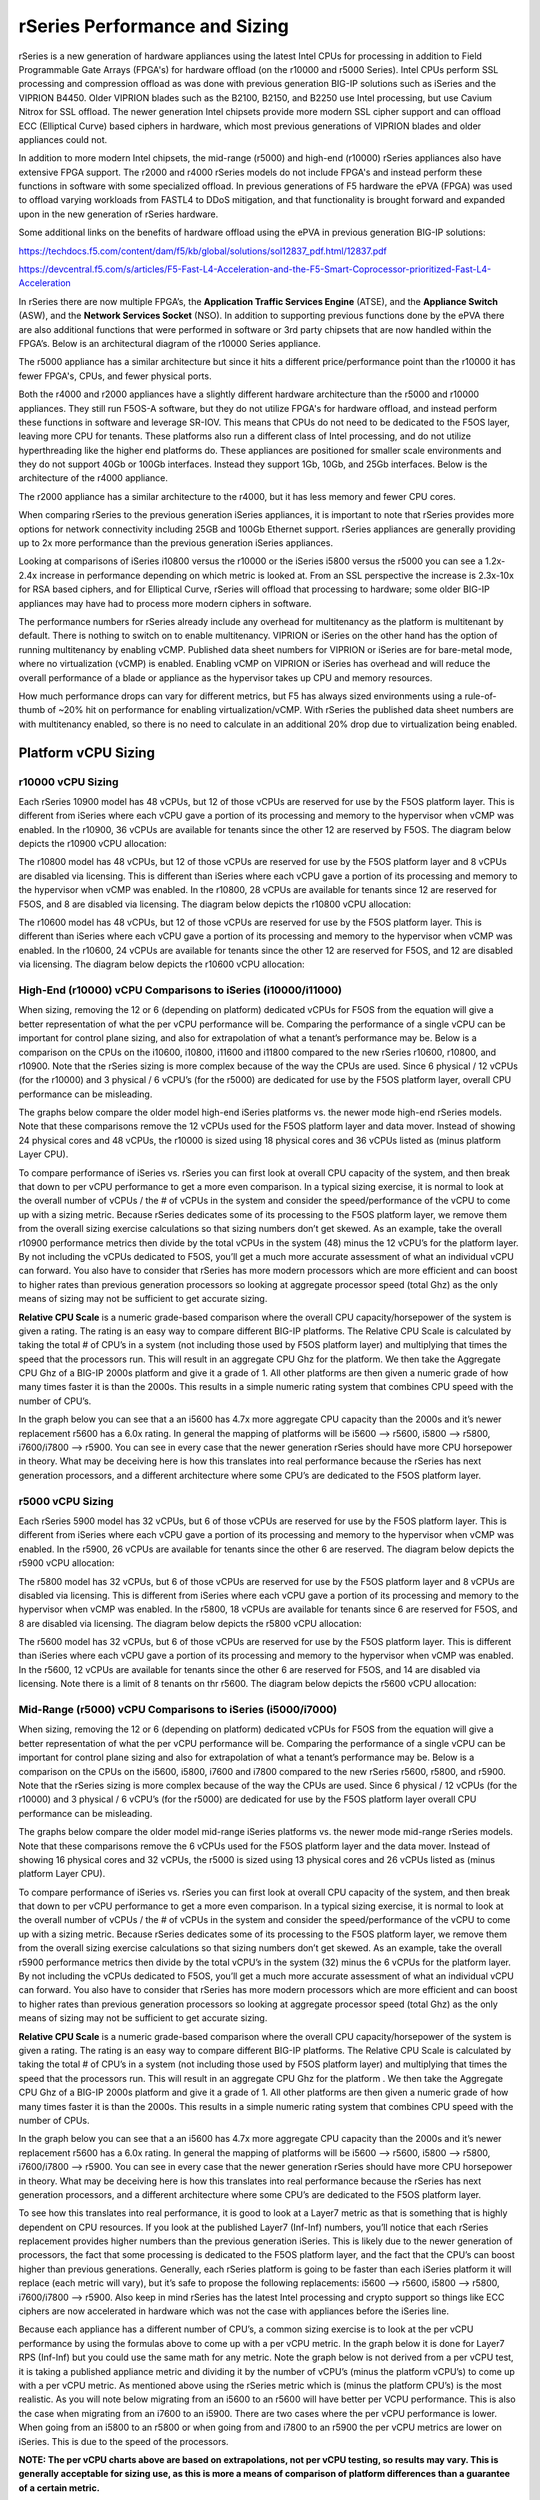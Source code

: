 ==============================
rSeries Performance and Sizing
==============================


rSeries is a new generation of hardware appliances using the latest Intel CPUs for processing in addition to Field Programmable Gate Arrays (FPGA's) for hardware offload (on the r10000 and r5000 Series). Intel CPUs perform SSL processing and compression offload as was done with previous generation BIG-IP solutions such as iSeries and the VIPRION B4450. Older VIPRION blades such as the B2100, B2150, and B2250 use Intel processing, but use Cavium Nitrox for SSL offload. The newer generation Intel chipsets provide more modern SSL cipher support and can offload ECC (Elliptical Curve) based ciphers in hardware, which most previous generations of VIPRION blades and older appliances could not.

In addition to more modern Intel chipsets, the mid-range (r5000) and high-end (r10000) rSeries appliances also have extensive FPGA support. The r2000 and r4000 rSeries models do not include FPGA's and instead perform these functions in software with some specialized offload. In previous generations of F5 hardware the ePVA (FPGA) was used to offload varying workloads from FASTL4 to DDoS mitigation, and that functionality is brought forward and expanded upon in the new generation of rSeries hardware. 

Some additional links on the benefits of hardware offload using the ePVA in previous generation BIG-IP solutions:

https://techdocs.f5.com/content/dam/f5/kb/global/solutions/sol12837_pdf.html/12837.pdf

https://devcentral.f5.com/s/articles/F5-Fast-L4-Acceleration-and-the-F5-Smart-Coprocessor-prioritized-Fast-L4-Acceleration

In rSeries there are now multiple FPGA’s, the **Application Traffic Services Engine** (ATSE), and the **Appliance Switch** (ASW), and the **Network Services Socket** (NSO). In addition to supporting previous functions done by the ePVA there are also additional functions that were performed in software or 3rd party chipsets that are now handled within the FPGA’s. Below is an architectural diagram of the r10000 Series appliance. 

.. image:: images/rseries_performance_and_sizing/image1.png
  :align: center
  :scale: 40%

The r5000 appliance has a similar architecture but since it hits a different price/performance point than the r10000 it has fewer FPGA's, CPUs, and fewer physical ports.

.. image:: images/rseries_performance_and_sizing/image2.png
  :align: center
  :scale: 40%

Both the r4000 and r2000 appliances have a slightly different hardware architecture than the r5000 and r10000 appliances. They still run F5OS-A software, but they do not utilize FPGA's for hardware offload, and instead perform these functions in software and leverage SR-IOV. This means that CPUs do not need to be dedicated to the F5OS layer, leaving more CPU for tenants. These platforms also run a different class of Intel processing, and do not utilize hyperthreading like the higher end platforms do. These appliances are positioned for smaller scale environments and they do not support 40Gb or 100Gb interfaces. Instead they support 1Gb, 10Gb, and 25Gb interfaces. Below is the architecture of the r4000 appliance.

.. image:: images/rseries_performance_and_sizing/image3.png
  :align: center
  :scale: 40%

The r2000 appliance has a similar architecture to the r4000, but it has less memory and fewer CPU cores.

.. image:: images/rseries_performance_and_sizing/image4.png
  :align: center
  :scale: 40%  

When comparing rSeries to the previous generation iSeries appliances, it is important to note that rSeries provides more options for network connectivity including 25GB and 100Gb Ethernet support. rSeries appliances are generally providing up to 2x more performance than the previous generation iSeries appliances.

Looking at comparisons of iSeries i10800 versus the r10000 or the iSeries i5800 versus the r5000 you can see a 1.2x-2.4x increase in performance depending on which metric is looked at. From an SSL perspective the increase is 2.3x-10x for RSA based ciphers, and for Elliptical Curve, rSeries will offload that processing to hardware; some older BIG-IP appliances may have had to process more modern ciphers in software.

.. image:: images/rseries_performance_and_sizing/image5.png
  :align: center
  :scale: 40%

The performance numbers for rSeries already include any overhead for multitenancy as the platform is multitenant by default. There is nothing to switch on to enable multitenancy. VIPRION or iSeries on the other hand has the option of running multitenancy by enabling vCMP. Published data sheet numbers for VIPRION or iSeries are for bare-metal mode, where no virtualization (vCMP) is enabled. Enabling vCMP on VIPRION or iSeries has overhead and will reduce the overall performance of a blade or appliance as the hypervisor takes up CPU and memory resources.

How much performance drops can vary for different metrics, but F5 has always sized environments using a rule-of-thumb of ~20% hit on performance for enabling virtualization/vCMP. With rSeries the published data sheet numbers are with multitenancy enabled, so there is no need to calculate in an additional 20% drop due to virtualization being enabled.  

Platform vCPU Sizing
====================

r10000 vCPU Sizing
------------------

Each rSeries 10900 model has 48 vCPUs, but 12 of those vCPUs are reserved for use by the F5OS platform layer. This is different from iSeries where each vCPU gave a portion of its processing and memory to the hypervisor when vCMP was enabled. In the r10900, 36 vCPUs are available for tenants since the other 12 are reserved by F5OS. The diagram below depicts the r10900 vCPU allocation: 

.. image:: images/rseries_performance_and_sizing/image10.png
  :align: center
  :scale: 30%

The r10800 model has 48 vCPUs, but 12 of those vCPUs are reserved for use by the F5OS platform layer and 8 vCPUs are disabled via licensing. This is different than iSeries where each vCPU gave a portion of its processing and memory to the hypervisor when vCMP was enabled. In the r10800, 28 vCPUs are available for tenants since 12 are reserved for F5OS, and 8 are disabled via licensing. The diagram below depicts the r10800 vCPU allocation: 

.. image:: images/rseries_performance_and_sizing/image11.png
  :align: center
  :scale: 60%


The r10600 model has 48 vCPUs, but 12 of those vCPUs are reserved for use by the F5OS platform layer. This is different than iSeries where each vCPU gave a portion of its processing and memory to the hypervisor when vCMP was enabled. In the r10600, 24 vCPUs are available for tenants since the other 12 are reserved for F5OS, and 12 are disabled via licensing. The diagram below depicts the r10600 vCPU allocation: 

.. image:: images/rseries_performance_and_sizing/image12.png
  :align: center
  :scale: 30%


High-End (r10000) vCPU Comparisons to iSeries (i10000/i11000)
-------------------------------------------------------------

When sizing, removing the 12 or 6 (depending on platform) dedicated vCPUs for F5OS from the equation will give a better representation of what the per vCPU performance will be. Comparing the performance of a single vCPU can be important for control plane sizing, and also for extrapolation of what a tenant’s performance may be. Below is a comparison on the CPUs on the i10600, i10800, i11600 and i11800 compared to the new rSeries r10600, r10800, and r10900. Note that the rSeries sizing is more complex because of the way the CPUs are used. Since 6 physical / 12 vCPUs (for the r10000) and 3 physical / 6 vCPU’s (for the r5000) are dedicated for use by the F5OS platform layer, overall CPU performance can be misleading.

The graphs below compare the older model high-end iSeries platforms vs. the newer mode high-end rSeries models. Note that these comparisons remove the 12 vCPUs used for the F5OS platform layer and data mover. Instead of showing 24 physical cores and 48 vCPUs, the r10000 is sized using 18 physical cores and 36 vCPUs listed as (minus platform Layer CPU).

.. image:: images/rseries_performance_and_sizing/image12a.png
  :align: center
  :scale: 70%

To compare performance of iSeries vs. rSeries you can first look at overall CPU capacity of the system, and then break that down to per vCPU performance to get a more even comparison. In a typical sizing exercise, it is normal to look at the overall number of vCPUs / the # of vCPUs in the system and consider the speed/performance of the vCPU to come up with a sizing metric. Because rSeries dedicates some of its processing to the F5OS platform layer, we remove them from the overall sizing exercise calculations so that sizing numbers don’t get skewed. As an example, take the overall r10900 performance metrics then divide by the total vCPUs in the system (48) minus the 12 vCPU’s for the platform layer. By not including the vCPUs dedicated to F5OS, you’ll get a much more accurate assessment of what an individual vCPU can forward. You also have to consider that rSeries has more modern processors which are more efficient and can boost to higher rates than previous generation processors so looking at aggregate processor speed (total Ghz) as the only means of sizing may not be sufficient to get accurate sizing.

**Relative CPU Scale** is a numeric grade-based comparison where the overall CPU capacity/horsepower of the system is given a rating. The rating is an easy way to compare different BIG-IP platforms. The Relative CPU Scale is calculated by taking the total # of CPU’s in a system (not including those used by F5OS platform layer) and multiplying that times the speed that the processors run. This will result in an aggregate CPU Ghz for the platform. We then take the Aggregate CPU Ghz of a BIG-IP 2000s platform and give it a grade of 1. All other platforms are then given a numeric grade of how many times faster it is than the 2000s. This results in a simple numeric rating system that combines CPU speed with the number of CPU’s.

In the graph below you can see that a an i5600 has 4.7x more aggregate CPU capacity than the 2000s and it’s newer replacement r5600 has a 6.0x rating. In general the mapping of platforms will be i5600 –> r5600, i5800 –> r5800, i7600/i7800 –> r5900. You can see in every case that the newer generation rSeries should have more CPU horsepower in theory. What may be deceiving here is how this translates into real performance because the rSeries has next generation processors, and a different architecture where some CPU’s are dedicated to the F5OS platform layer.


r5000 vCPU Sizing
------------------

Each rSeries 5900 model has 32 vCPUs, but 6 of those vCPUs are reserved for use by the F5OS platform layer. This is different from iSeries where each vCPU gave a portion of its processing and memory to the hypervisor when vCMP was enabled. In the r5900, 26 vCPUs are available for tenants since the other 6 are reserved. The diagram below depicts the r5900 vCPU allocation: 

.. image:: images/rseries_performance_and_sizing/image13.png
  :align: center
  :scale: 70%

The r5800 model has 32 vCPUs, but 6 of those vCPUs are reserved for use by the F5OS platform layer and 8 vCPUs are disabled via licensing. This is different from iSeries where each vCPU gave a portion of its processing and memory to the hypervisor when vCMP was enabled. In the r5800, 18 vCPUs are available for tenants since 6 are reserved for F5OS, and 8 are disabled via licensing. The diagram below depicts the r5800 vCPU allocation: 

.. image:: images/rseries_performance_and_sizing/image14.png
  :align: center
  :scale: 70%

The r5600 model has 32 vCPUs, but 6 of those vCPUs are reserved for use by the F5OS platform layer. This is different than iSeries where each vCPU gave a portion of its processing and memory to the hypervisor when vCMP was enabled. In the r5600, 12 vCPUs are available for tenants since the other 6 are reserved for F5OS, and 14 are disabled via licensing. Note there is a limit of 8 tenants on thr r5600. The diagram below depicts the r5600 vCPU allocation: 

.. image:: images/rseries_performance_and_sizing/image15.png
  :align: center
  :scale: 90%


Mid-Range (r5000) vCPU Comparisons to iSeries (i5000/i7000)
-----------------------------------------------------------

When sizing, removing the 12 or 6 (depending on platform) dedicated vCPUs for F5OS from the equation will give a better representation of what the per vCPU performance will be. Comparing the performance of a single vCPU can be important for control plane sizing and also for extrapolation of what a tenant’s performance may be. Below is a comparison on the CPUs on the i5600, i5800, i7600 and i7800 compared to the new rSeries r5600, r5800, and r5900. Note that the rSeries sizing is more complex because of the way the CPUs are used. Since 6 physical / 12 vCPUs (for the r10000) and 3 physical / 6 vCPU’s (for the r5000) are dedicated for use by the F5OS platform layer overall CPU performance can be misleading.

The graphs below compare the older model mid-range iSeries platforms vs. the newer mode mid-range rSeries models. Note that these comparisons remove the 6 vCPUs used for the F5OS platform layer and the data mover. Instead of showing 16 physical cores and 32 vCPUs, the r5000 is sized using 13 physical cores and 26 vCPUs listed as (minus platform Layer CPU).

.. image:: images/rseries_performance_and_sizing/image15a.png
  :align: center
  :scale: 90%

To compare performance of iSeries vs. rSeries you can first look at overall CPU capacity of the system, and then break that down to per vCPU performance to get a more even comparison. In a typical sizing exercise, it is normal to look at the overall number of vCPUs / the # of vCPUs in the system and consider the speed/performance of the vCPU to come up with a sizing metric. Because rSeries dedicates some of its processing to the F5OS platform layer, we remove them from the overall sizing exercise calculations so that sizing numbers don’t get skewed. As an example, take the overall r5900 performance metrics then divide by the total vCPU’s in the system (32) minus the 6 vCPUs for the platform layer. By not including the vCPUs dedicated to F5OS, you’ll get a much more accurate assessment of what an individual vCPU can forward. You also have to consider that rSeries has more modern processors which are more efficient and can boost to higher rates than previous generation processors so looking at aggregate processor speed (total Ghz) as the only means of sizing may not be sufficient to get accurate sizing.

**Relative CPU Scale** is a numeric grade-based comparison where the overall CPU capacity/horsepower of the system is given a rating. The rating is an easy way to compare different BIG-IP platforms. The Relative CPU Scale is calculated by taking the total # of CPU’s in a system (not including those used by F5OS platform layer) and multiplying that times the speed that the processors run. This will result in an aggregate CPU Ghz for the platform . We then take the Aggregate CPU Ghz of a BIG-IP 2000s platform and give it a grade of 1. All other platforms are then given a numeric grade of how many times faster it is than the 2000s. This results in a simple numeric rating system that combines CPU speed with the number of CPUs.

In the graph below you can see that a an i5600 has 4.7x more aggregate CPU capacity than the 2000s and it’s newer replacement r5600 has a 6.0x rating. In general the mapping of platforms will be i5600 –> r5600, i5800 –> r5800, i7600/i7800 –> r5900. You can see in every case that the newer generation rSeries should have more CPU horsepower in theory. What may be deceiving here is how this translates into real performance because the rSeries has next generation processors, and a different architecture where some CPU’s are dedicated to the F5OS platform layer.

.. image:: images/rseries_performance_and_sizing/image15b.png
  :align: center
  :scale: 90%

To see how this translates into real performance, it is good to look at a Layer7 metric as that is something that is highly dependent on CPU resources. If you look at the published Layer7 (Inf-Inf) numbers, you’ll notice that each rSeries replacement provides higher numbers than the previous generation iSeries. This is likely due to the newer generation of processors, the fact that some processing is dedicated to the F5OS platform layer, and the fact that the CPU’s can boost higher than previous generations. Generally, each rSeries platform is going to be faster than each iSeries platform it will replace (each metric will vary), but it’s safe to propose the following replacements: i5600 –> r5600, i5800 –> r5800, i7600/i7800 –> r5900. Also keep in mind rSeries has the latest Intel processing and crypto support so things like ECC ciphers are now accelerated in hardware which was not the case with appliances before the iSeries line.

.. image:: images/rseries_performance_and_sizing/image15c.png
  :align: center
  :scale: 90%

Because each appliance has a different number of CPU’s, a common sizing exercise is to look at the per vCPU performance by using the formulas above to come up with a per vCPU metric. In the graph below it is done for Layer7 RPS (Inf-Inf) but you could use the same math for any metric. Note the graph below is not derived from a per vCPU test, it is taking a published appliance metric and dividing it by the number of vCPU’s (minus the platform vCPU’s) to come up with a per vCPU metric. As mentioned above using the rSeries metric which is (minus the platform CPU’s) is the most realistic. As you will note below migrating from an i5600 to an r5600 will have better per VCPU performance. This is also the case when migrating from an i7600 to an i5900. There are two cases where the per vCPU performance is lower. When going from an i5800 to an r5800 or when going from and i7800 to an r5900 the per vCPU metrics are lower on iSeries. This is due to the speed of the processors.

.. image:: images/rseries_performance_and_sizing/image15d.png
  :align: center
  :scale: 90%

**NOTE: The per vCPU charts above are based on extrapolations, not per vCPU testing, so results may vary. This is generally acceptable for sizing use, as this is more a means of comparison of platform differences than a guarantee of a certain metric.**

Also consider that these extrapolations for the iSeries appliances are for bare metal configuration with no vCMP enabled. When extrapolating what the performance would be with vCMP enabled on a per vCPU basis the numbers for iSeries appliances would have 20% subtracted from them. rSeries on the other hand is multitenant by default, so there is no need to subtract 20% for virtualization overhead. The rSeries numbers are inclusive of multitenancy already. If the graph above is adjusted for a vCMP comparison on iSeries then it will close the gap on some of these metrics:

.. image:: images/rseries_performance_and_sizing/image15e.png
  :align: center
  :scale: 90%

In the cases where there are gaps/decreases when migrating to the rSeries as the number of vCPU's in a tenant grows the gap will widen as seen in the chart below (this is not normalized for vCMP overhead). This will require more focus on tenant sizing when moving to rSeries for these specific scenarios. As an example if you wanted to migrate an i5800 appliance into a tenant on an rSeries 5800 appliance you may assume that since the i5800 has 8 vCPU's that you can just migrate it into a 8 vCPU tenant. While this may be possible depending on how utilized the i5800 is, it is better to be conservative in sizing an allocate more vCPU's on the r5900 to bring the performance inline with what an i5800 can support for performance. In the example below to match the i5800 data sheet performance of 1.8M Layer7 RPS, you would need to allocate and additional 2 vCPU's to that tenant. The good news is that the r5900 supports up to 18 vCPU's for tenants so more vCPU's can be allocated if needed. The numbers below are an extrapolation  and not based on real world environments, so results may vary.

.. image:: images/rseries_performance_and_sizing/image15f.png
  :align: center
  :scale: 90%

In the cases where there are gaps/decreases when migrating to the rSeries as the number of vCPU's in a tenant grows the gap will widen as seen in the chart below (this is not normalized for vCMP overhead). This will require more focus on tenant sizing when moving to rSeries for these specific scenarios. As an example if you wanted to migrate an i7800 appliance into a tenant on an rSeries 5900 appliance you may assume that since the i7800 has 12 vCPU's that you can just migrate it into a 12 vCPU tenant. While this may be possible depending on how utilized the i7800 is, it is better to be conservative in sizing an allocate more vCPU's on the r5900 to bring the performance inline with what an i7800 can support for performance. In the example below to match the i7800 data sheet performance of 3M Layer7 RPS, you would need to allocate and additional 6/8 vCPU's to that tenant. The good news is that the r5900 supports up to 26 vCPU's for tenants so more vCPU's can be allocated if needed. The numbers below are an extrapolation  and not based on real world environments, so results may vary.

.. image:: images/rseries_performance_and_sizing/image15g.png
  :align: center
  :scale: 90%

.. image:: images/rseries_performance_and_sizing/image15h.png
  :align: center
  :scale: 90%  

r4000 vCPU Sizing
------------------

Each rSeries 4800 model has 16 CPUs (The 4000 platform does not utilize hyperhreading/vCPUs). No CPUs are dedicated to the F5OS platform layer which is different from the mid-range and high-end rSeries appliances. In the r4800 16 CPUs are available to be assigned to tenants. The diagram below depicts the r4800 CPU allocation: 

.. image:: images/rseries_performance_and_sizing/image16.png
  :align: center
  :scale: 90%

The r4600 model has 16 CPUs (The 4000 platform does not utilize hyperhreading/vCPUs). No CPUs are dedicated to the F5OS platform layer which is different from the mid-range and high-end rSeries appliances. In the r4600 12 CPUs are available to be assigned to tenants and 4 are disabled via licensing. The diagram below depicts the r4600 vCPU allocation: 

.. image:: images/rseries_performance_and_sizing/image17.png
  :align: center
  :scale: 90%


r2000 vCPU Sizing
------------------

Each rSeries 2800 model has 8 CPUs (The 2000 platform does not utilize hyperhreading/vCPUs). No CPUs are dedicated to the F5OS platform layer which is different from the mid-range and high-end rSeries appliances. In the r2800 8 CPUs are available to be assigned to tenants (and only one tenant is supported). The diagram below depicts the r2800 CPU allocation: 

.. image:: images/rseries_performance_and_sizing/image18.png
  :align: center
  :scale: 70%

The r2600 model has 8 CPUs (The 2000 platform does not utilize hyperhreading/vCPUs). No CPUs are dedicated to the F5OS platform layer which is different from the mid-range and high-end rSeries appliances. In the r2600 4 CPUs are available to be assigned to tenants and 4 are disabled via licensing. The diagram below depicts the r2600 vCPU allocation: 

.. image:: images/rseries_performance_and_sizing/image19.png
  :align: center
  :scale: 70%

Low-End (r2000/r4000) vCPU Comparisons to iSeries (i2000/i4000) CPU
-------------------------------------------------------------------

When sizing the r2000/r4000 it is important to recognize the F5OS architecture is different than the mid-range and high end rSeries appliances (r5000/r10000). In those appliances, removing the 12 or 6 (depending on platform) dedicated vCPUs for F5OS from the equation will give a better representation of what the per vCPU performance will be. For the r2000/r4000 there are no dedicated CPUs for F5OS, and instead F5OS will run on the existing CPUs that are also used for tenancy. This is similar to how vCMP worked on iSeries where each CPU contributes some of its resources to the platform layer.  Even in the rx600 models; where some CPUs are disabled due to the pay-as-you-grow licensing, F5OS will only run on the CPUs that are enabled. As an example, the r4600 has 16 CPUs, but four of them are "disabled", meaning they can't be used for tenants. F5OS will run on those same twelve CPUs that are used for tenants, and will not run on the disabled CPUs.  

Comparing the performance of a single vCPU can be important for control plane sizing and also for extrapolation of what a tenant’s performance may be. In the r2000/r4000 a different class of Intel processor is being used, and it does not leverage hyperthreading. Since all previous sizing for iSeries/VIPRION refers to vCPU's (hyperthreaded on a CPU core), we need to adjust the sizing for the r2000/r4000 platforms where we will treat each CPU core on the r2000/r4000 as a vCPU on iSeries to be consistent. In the charts below the CPU core count and vCPU count are equal, this is different than the mid-range (r5000) and high-end (r10000) rSeries where each physical CPU core has two hyperthreads and is counted as two vCPUs. 

Below is a comparison on the CPUs on the i2600, i2800, i4600 and i4800 compared to the new rSeries r2600, r2800, r4600 and r4800. The graphs below compare the older model low-end iSeries platforms vs. the newer model low-end rSeries models. All the sizing will focus on the per vCPU numbers, and as outlined above for rSeries r2000/r4000, each physical CPU core is being treated as one hyperthread or vCPU even though it is a full CPU core. This will allow for more equal comparisons to the iSeries i2000/i4000 platforms, which have 2 hyperthreads or VCPUs per CPU core. 

.. image:: images/rseries_performance_and_sizing/image19a.png
  :align: center
  :scale: 70%

Based on the vCPU chart above the i2600 and r2600 are treated as though they have the same number of vCPUs (4) . The i2800 has half the number of vCPUs (4) as the r2800 (8). The i4600 and r4600 are treated as though they have the same number of vCPUs (8). The i2800 has half the number of vCPUs (8) as the r2800 (16).

To compare performance of iSeries vs. rSeries, you can first look at overall CPU capacity of the system, and then break that down to per vCPU performance to get a more realistic comparison. In a typical sizing exercise, it is normal to look at the overall number of vCPUs / the total # of vCPUs in the system, and consider the speed/performance of the vCPU to come up with a sizing metric.  You also have to consider that rSeries has more modern processors which are more efficient and may boost to higher rates than previous generation processors, so looking at aggregate processor speed (total Ghz) as the only means of sizing may not be sufficient to get accurate sizing.

**Relative CPU Scale** is a numeric grade-based comparison where the overall CPU capacity/horsepower of the system is given a rating. The rating is an easy way to compare different BIG-IP platforms. The Relative CPU Scale is calculated by taking the total # of CPUs in a system and multiplying that times the speed that the processors run. This will result in an aggregate CPU Ghz for the platform. We then take the aggregate CPU Ghz of a BIG-IP 2000s platform and give it a grade of 1. All other platforms are then given a numeric grade of how many times faster it is than the 2000s. This results in a simple numeric rating system that combines CPU speed with the number of CPUs.

In the graph below you can see that a an i2600 has 0.9x relative CPU scale compared to the 2000s and it’s newer replacement r2600 has a 3.1x rating. In general the mapping of platforms will be i2600 –> r2600, i2800 –> r2800, i4600 -> i4600, and i4800 -> r4800. You can see in every case that the newer generation rSeries should have more CPU horsepower in theory. What may be deceiving here is how this translates into real performance because the rSeries has next generation processors, but the processors are a different class, and there is a different architecture so this type of comparison does not apply well to the low-end rSeries appliances. 

.. image:: images/rseries_performance_and_sizing/image19b.png
  :align: center
  :scale: 100%

To see how this translates into real performance, it is better to look at a published Layer7 metric, as that is something that is highly dependent on CPU resources. If you look at the published Layer7 (Inf-Inf) numbers, you’ll notice that each rSeries replacement provides higher numbers than the previous generation iSeries. This is likely due to the newer generation of processors, more processors in some cases, and the fact that the CPU’s may boost higher than previous generations. Generally, each rSeries platform is going to be faster than each iSeries platform it will replace (each metric will vary), but it’s safe to propose the following replacements: i2600 –> r2600, i2800 –> r2800, i4600 –> i4600, and i4800 -> r4800. Also keep in mind, rSeries has the latest Intel processing and crypto support so things like ECC ciphers are now accelerated in hardware which was not the case with appliances before the iSeries line. You will note however; the numbers below do not meet the relative CPU scale comparisons above, and this is why the method below is a better way to understand real differences between the platforms. 

.. image:: images/rseries_performance_and_sizing/image19c.png
  :align: center
  :scale: 100%

Because each appliance has a different number of CPUs, a common sizing exercise is to look at the per vCPU performance by using the formulas above to come up with a per vCPU metric. In the graph below it is done for the published Layer7 RPS (Inf-Inf) but you could use the same math for any metric. Note: the graph below is not derived from a per vCPU test, it is taking a published appliance metric and dividing it by the number of vCPUs (or CPUs in the case of the r2000/r4000) to come up with a per vCPU metric. For some rSeries models, (rx600) some CPUs are disabled so they are not included in the equation. As you will note below, migrating from an i2600 to an r2600 will have better per VCPU performance. When going from an i2800 to an r2800  the per vCPU metrics are lower on rSeries. This is due to a combination of the type of processors being used on the rSeries appliances, as well as the CPU Ghz being throttled on the ix600 iSeries models. The i2600 has a throttled CPU running at 1.2Ghz, while the r2600 is not throttled and runs at 2.2 Ghz, so the per vCPU performance is better when migrating from i2600 to r 2600.

This is not the case with the migration from i2800 to r2800. The per vCPU performance is actually lower on the r2800, but in aggregate it makes up for this by having more vCPUs (8 vs. 4). This is seen in the overall numbers for the appliances in the link above. Since the r2000 appliances only support one tenant, it is less important what a single vCPU/ CPU can do as all the available resources will be used by the single tenant. Where this may make a difference, is understanding the control plane performance between iSeries and rSeries, since the control plane will run on a single vCPU in iSeries or CPU on rSeries. The i2600 to r2600 should see an increase in control plane performance, while the i2800 to r2800 could see a drop in control plane performance based on extrapolations below. 

.. image:: images/rseries_performance_and_sizing/image19d.png
  :align: center
  :scale: 70%

To see how this translates into real performance, we'll repeat the same exercise for the r4000 series appliances. It is good to look at a Layer7 metric as that is something that is highly dependent on CPU resources. If you look at the published Layer7 (Inf-Inf) numbers, you’ll notice that each rSeries replacement provides higher numbers than the previous generation iSeries. This is likely due to the newer generation of processors, more processors in some cases, and the fact that the CPU’s may boost higher than previous generations. Generally, each rSeries platform is going to be faster than each iSeries platform it will replace (each metric will vary), but it’s safe to propose the following replacements: i2600 –> r2600, i2800 –> r2800, i4600 –> r4600, and i4800 -> r4800. Also keep in mind, rSeries has the latest Intel processing and crypto support so things like ECC ciphers are now accelerated in hardware which was not the case with appliances before the iSeries line. You will note however; the numbers below do not meet the relative CPU scale comparisons above, and this is why the method below is a better way to understand real differences between the platforms. 

.. image:: images/rseries_performance_and_sizing/image19e.png
  :align: center
  :scale: 70%

Because each appliance has a different number of CPUs, a common sizing exercise is to look at the per vCPU performance by using the formulas above to come up with a per vCPU metric. In the graph below it is done for Layer7 RPS (Inf-Inf) but you could use the same math for any metric. Note: the graph below is not derived from a per vCPU test, it is taking a published appliance metric and dividing it by the number of vCPUs (or CPUs in the case of the r2000/r4000) to come up with a per vCPU metric. For some rSeries models (rx600) some CPU's are disabled so they are not included in the equation. As you will note below, migrating from an i4600 to an r4600 will have better per VCPU performance. When going from an i4800 to an r4800  the per vCPU metrics are lower on rSeries. This is due to a combination of the type of processors being used on the rSeries appliances, as well as the CPU Ghz being throttled on the ix600 iSeries models. The i4600 has a throttled CPU running at 1.2Ghz, while the r4600 is only throttled .1Ghz and runs at 2.1 Ghz, so the per vCPU performance is better when migrating from i4600 to r 4600.

This is not the case with the migration from i4800 to r4800. The per vCPU performance is actually lower on the r4800, but in aggregate it makes up for this by having more vCPUs (16 vs. 8). This is seen in the overall numbers for the appliances in the link above. Since the r4000 appliances support more than one tenant, it is important to know the performance of a single vCPU/CPU so that extrapolations can be made for various tenant sizes. It will also make a difference in understanding the control plane performance between iSeries and rSeries since the control plane will run on a single vCPU in iSeries or CPU on rSeries. The i4600 to r4600 should see an increase in control plane performance, while the i4800 to r4800 could see a drop in control plane performance based on extrapolations below. 

.. image:: images/rseries_performance_and_sizing/image19f.png
  :align: center
  :scale: 70%

In the cases where there are gaps/decreases when migrating to the rSeries as the number of vCPUs in a tenant grows, the gap will widen as seen in the chart below. This will require more focus on tenant sizing when moving to rSeries for these specific scenarios. As an example, if you wanted to migrate an i4800 appliance into a tenant on an rSeries 4800 appliance, you may assume that since the i4800 has 8 vCPU's that you can just migrate it into a 8 vCPU tenant. While this may be possible depending on how utilized the i4800 is, it is better to be conservative in sizing an allocate more vCPU's on the r4800 to bring the performance inline with what an i4800 can support for performance. In the example below to match the i4800 data sheet performance of 1.1M Layer7 RPS, you would need to allocate and additional 2 vCPUs  (CPUs on the r4000) to that tenant. The good news is that the r4800 supports up to 16 vCPUs for tenants so more vCPUs can be allocated if needed, but the supported tenant sizes are 4, 8, 12, and 16. This means that you would have to go to the next supported vCPU allocation for a tenant which is 12. The numbers below are an extrapolation and not based on real world environments, so results may vary.

.. image:: images/rseries_performance_and_sizing/image19g.png
  :align: center
  :scale: 70%

When migrating from an i4600 to an r4600 you can see that the per vCPU/CPU performance is always greater on the r4600. This is mostly due to the fact that the i4600 has a throttled CPU. This means that the control plane performance may be slightly better on the r4600 because it has more horsepower per CPU.

.. image:: images/rseries_performance_and_sizing/image19h.png
  :align: center
  :scale: 70%



Memory Sizing
=============

In general migrating from an iSeries to the equivalent rSeries model in the mid-range will mean either 1.3x or 2.6x more memory. For the high-end it will either be 2.x more memory, or the same amount of memory (when comparing the 11600/11800).

.. image:: images/rseries_performance_and_sizing/image34.png
  :width: 45%

.. image:: images/rseries_performance_and_sizing/image35.png
  :width: 45%

Breaking down memory to get per vCPU numbers will help when dealing with current vCMP guest configurations where memory is allocated based on the number of vCPUs assigned to the guest. Because rSeries has a different architecture than iSeries there is a formula for calculating how much memory a vCPU will receive. The chart below shows the default RAM per vCPU allocation with 1vCPU tenant for the r5000 series and above. 

**min-memory = (3.5 * 1024 * vcpu-cores-per-node) + 512**

For the r2000 / r4000 appliances the formula is different.

**min-memory = (3 * 1024 * vcpu-cores-per-node)**

With rSeries the amount of RAM per vCPU will change slightly as more vCPUs are added to the tenant. Below are the default values for total RAM, and RAM per vCPU for the rSeries tenants (r5000 and above). These are **Recommended** values, but rSeries provides **Advanced** options where memory per tenant can be customized to allocate more memory without having to allocate mor vCPU. See the Multitennancy section for more details on memory customization.

For resource provisioning you can use **Recommended** settings or **Advanced** settings. Recommended will allocate memory in proportion the number of vCPUs assigned to the tenant. Advanced mode will allow you to customize the memory allocation for this tenant. This is something not possible in previous generation iSeries appliances, but now you can overprovision memory assigned to the tenant. The default memory allocations for Recommended mode are shown below. Note: Not all rSeries appliances support the maximum number of vCPUs; this will vary by platform. Below is for the r10900 platform which supports up to 36 vCPUs for tenancy.

+-----------------------+--------------------+--------------------------+-----------------+-----------------+
| **Tenant Size**       | **Physical Cores** | **Logical Cores (vCPU)** | **Min GB RAM**  | **RAM/vCPU**    |
+=======================+====================+==========================+=================+=================+
| rSeries 1vCPU Tenant  | 0.5                |  1                       | 4,096,000,000   | 4,096,000,000   |
+-----------------------+--------------------+--------------------------+-----------------+-----------------+
| rSeries 2vCPU Tenant  | 1                  |  2                       | 7,680,000,000   | 3,840,000,000   |
+-----------------------+--------------------+--------------------------+-----------------+-----------------+
| rSeries 4vCPU Tenant  | 2                  |  4                       | 14,848,000,000  | 3,712,000,000   |
+-----------------------+--------------------+--------------------------+-----------------+-----------------+
| rSeries 6vCPU Tenant  | 3                  |  6                       | 22,016,000,000  | 3,669,333,333   |
+-----------------------+--------------------+--------------------------+-----------------+-----------------+
| rSeries 8vCPU Tenant  | 4                  |  8                       | 29,184,000,000  | 3,648,000,000   |
+-----------------------+--------------------+--------------------------+-----------------+-----------------+
| rSeries 10vCPU Tenant | 5                  |  10                      | 36,352,000,000  | 3,635,200,000   |
+-----------------------+--------------------+--------------------------+-----------------+-----------------+
| rSeries 12vCPU Tenant | 6                  |  12                      | 43,520,000,000  | 3,626,666,667   |
+-----------------------+--------------------+--------------------------+-----------------+-----------------+
| rSeries 14vCPU Tenant | 7                  |  14                      | 50,688,000,000  | 3,620,571,429   |
+-----------------------+--------------------+--------------------------+-----------------+-----------------+
| rSeries 16vCPU Tenant | 8                  |  16                      | 57,856,000,000  | 3,616,000,000   |
+-----------------------+--------------------+--------------------------+-----------------+-----------------+
| rSeries 18vCPU Tenant | 9                  |  18                      | 65,024,000,000  | 3,612,444,444   |
+-----------------------+--------------------+--------------------------+-----------------+-----------------+
| rSeries 20vCPU Tenant | 10                 |  20                      | 72,192,000,000  | 3,609,600,000   |
+-----------------------+--------------------+--------------------------+-----------------+-----------------+
| rSeries 22vCPU Tenant | 11                 |  22                      | 79,360,000,000  | 3,607,272,727   |
+-----------------------+--------------------+--------------------------+-----------------+-----------------+
| rSeries 24vCPU Tenant | 12                 |  24                      | 86,528,000,000  | 3,605,333,333   |
+-----------------------+--------------------+--------------------------+-----------------+-----------------+
| rSeries 26vCPU Tenant | 13                 |  26                      | 93,696,000,000  | 3,603,692,308   |
+-----------------------+--------------------+--------------------------+-----------------+-----------------+
| rSeries 28vCPU Tenant | 14                 |  28                      | 100,864,000,000 | 3,602,285,714   |
+-----------------------+--------------------+--------------------------+-----------------+-----------------+
| rSeries 30vCPU Tenant | 15                 |  30                      | 108,032,000,000 | 3,601,066,667   |
+-----------------------+--------------------+--------------------------+-----------------+-----------------+
| rSeries 32vCPU Tenant | 16                 |  32                      | 115,200,000,000 | 3,600,000,000   |
+-----------------------+--------------------+--------------------------+-----------------+-----------------+
| rSeries 34vCPU Tenant | 17                 |  34                      | 122,368,000,000 | 3,599,058,824   |
+-----------------------+--------------------+--------------------------+-----------------+-----------------+
| rSeries 36vCPU Tenant | 18                 |  36                      | 129,536,000,000 | 3,598,222,222   |
+-----------------------+--------------------+--------------------------+-----------------+-----------------+

For the r2000 / r4000 the following allocations apply. Note that the r2000 / r4000 do not use hyperthreading, and instead use physical cores, so the number of logical cores is equal to the number of physical cores. Below shows the supported tenant sizes for the r4800.

+-----------------------+--------------------+--------------------------+-----------------+-----------------+
| **Tenant Size**       | **Physical Cores** | **Logical Cores (vCPU)** | **Min GB RAM**  | **RAM/vCPU**    |
+=======================+====================+==========================+=================+=================+
| rSeries 4vCPU Tenant  | 4                  |  4                       | 12,288,000,000  | 3,072,000,000   |
+-----------------------+--------------------+--------------------------+-----------------+-----------------+
| rSeries 8vCPU Tenant  | 8                  |  8                       | 24,576,000,000  | 3,072,000,000   |
+-----------------------+--------------------+--------------------------+-----------------+-----------------+
| rSeries 12vCPU Tenant | 12                 |  12                      | 36,864,000,000  | 3,072,000,000   |
+-----------------------+--------------------+--------------------------+-----------------+-----------------+
| rSeries 16vCPU Tenant | 16                 |  16                      | 49,152,000,000  | 3,072,000,000   |
+-----------------------+--------------------+--------------------------+-----------------+-----------------+


Each rSeries appliance has an overall amount of memory for the appliance, and the F5OS layer will take a portion of RAM, leaving the rest for use by tenants. Below is the amount of memory used by F5OS on each of the rSeries appliances. The table also displays the total minimum amount of RAM allocated using the recommended values, and how much extra RAM is available for tenants beyond the recommended values.

Using the minimum Recommended values per tenant ~127GB of RAM will be allocated for the r10000 Series tenants, leaving ~104GB of additional RAM. You may over-allocate RAM to any tenant until the extra 104GB of RAM is depleted. There is a formula for figuring out the minimum amount of RAM a particular tenant size will receive using the recommended values:

**min-memory = (3.5 * 1024 * vcpu-cores-per-node) + 512**

For the r2000 / r4000 appliances the formula is different.

**min-memory = (3 * 1024 * vcpu-cores-per-node)**


+-----------------------+-----------------------+-------------------------+----------------------------------+------------------------------------+---------------------------------------+-------------+
| **rSeries Platform**  | **Memory per System** | **Memory use by F5OS**  | **Memory Available to Tenants**  | **Mininimum RAM used (Max vCPU)**  |  **Extra RAM Available for Tenants**  |  Max vCPUs  |
+=======================+=======================+=========================+==================================+====================================+=======================================+=============+
| r10900 Series         | 256GB RAM             | 25GB                    | 231GB                            | 127GB                              | 104GB                                 | 36          |
+-----------------------+-----------------------+-------------------------+----------------------------------+------------------------------------+---------------------------------------+-------------+
| r10800 Series         | 256GB RAM             | 25GB                    | 231GB                            | 99GB                               | 132GB                                 | 28          |
+-----------------------+-----------------------+-------------------------+----------------------------------+------------------------------------+---------------------------------------+-------------+
| r10600 Series         | 256GB RAM             | 25GB                    | 231GB                            | 85GB                               | 146GB                                 | 24          |
+-----------------------+-----------------------+-------------------------+----------------------------------+------------------------------------+---------------------------------------+-------------+
| r5900 Series          | 128GB RAM             | 15GB                    | 113GB                            | 92GB                               | 21GB                                  | 26          |
+-----------------------+-----------------------+-------------------------+----------------------------------+------------------------------------+---------------------------------------+-------------+
| r5800 Series          | 128GB RAM             | 15GB                    | 113GB                            | 57GB                               | 56GB                                  | 16          |
+-----------------------+-----------------------+-------------------------+----------------------------------+------------------------------------+---------------------------------------+-------------+
| r5600 Series          | 128GB RAM             | 15GB                    | 113GB                            | 43GB                               | 70GB                                  | 12          |
+-----------------------+-----------------------+-------------------------+----------------------------------+------------------------------------+---------------------------------------+-------------+
| r4800 Series          | 64GB RAM              | 14GB                    | 50GB                             | 48GB                               | 1GB                                   | 16          |
+-----------------------+-----------------------+-------------------------+----------------------------------+------------------------------------+---------------------------------------+-------------+
| r4600 Series          | 64GB RAM              | 14GB                    | 50GB                             | 36GB                               | 13GB                                  | 12          |
+-----------------------+-----------------------+-------------------------+----------------------------------+------------------------------------+---------------------------------------+-------------+
| r2800 Series          | 32GB RAM              | 6.9GB                   | 25GB                             | 24GB                               | 1GB                                   | 8           |
+-----------------------+-----------------------+-------------------------+----------------------------------+------------------------------------+---------------------------------------+-------------+
| r2600 Series          | 32GB RAM              | 6.9GB                   | 25GB                             | 12GB                               | 12GB                                  | 4           |
+-----------------------+-----------------------+-------------------------+----------------------------------+------------------------------------+---------------------------------------+-------------+
